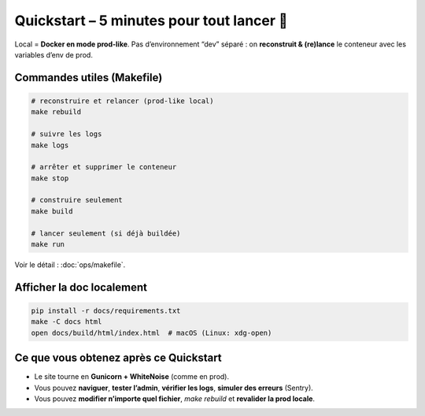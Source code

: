 Quickstart – 5 minutes pour tout lancer 🌅
==========================================


Local = **Docker en mode prod-like**. Pas d’environnement “dev” séparé :  
on **reconstruit & (re)lance** le conteneur avec les variables d’env de prod.

Commandes utiles (Makefile)
---------------------------

.. code-block:: bash

   # reconstruire et relancer (prod-like local)
   make rebuild

   # suivre les logs
   make logs

   # arrêter et supprimer le conteneur
   make stop

   # construire seulement
   make build

   # lancer seulement (si déjà buildée)
   make run

Voir le détail : :doc:`ops/makefile`.

Afficher la doc localement
--------------------------

.. code-block:: bash

   pip install -r docs/requirements.txt
   make -C docs html
   open docs/build/html/index.html  # macOS (Linux: xdg-open)

Ce que vous obtenez après ce Quickstart
---------------------------------------

- Le site tourne en **Gunicorn + WhiteNoise** (comme en prod).
- Vous pouvez **naviguer**, **tester l’admin**, **vérifier les logs**, **simuler des erreurs** (Sentry).
- Vous pouvez **modifier n’importe quel fichier**, `make rebuild` et **revalider la prod locale**.

